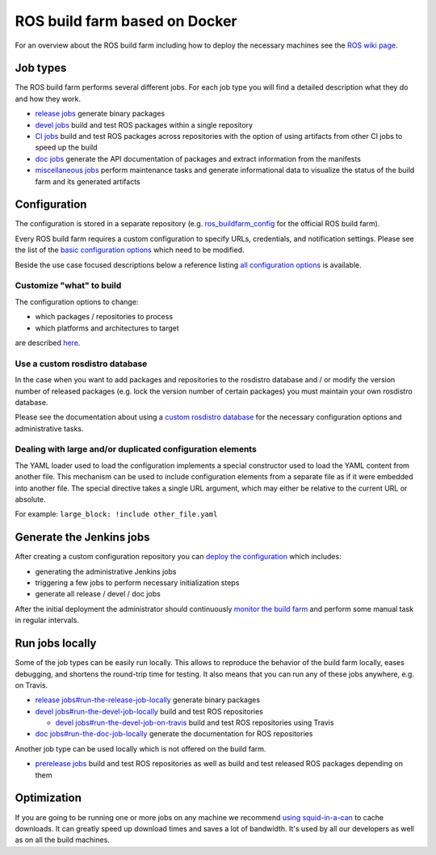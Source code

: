 ROS build farm based on Docker
==============================

For an overview about the ROS build farm including how to deploy the necessary
machines see the `ROS wiki page <http://wiki.ros.org/buildfarm>`_.


Job types
---------

The ROS build farm performs several different jobs.
For each job type you will find a detailed description what they do and how
they work.

* `release jobs <jobs/release_jobs.rst>`_ generate binary packages

* `devel jobs <jobs/devel_jobs.rst>`_ build and test ROS packages within a single repository

* `CI jobs <jobs/ci_jobs.rst>`_ build and test ROS packages across repositories with the option of using artifacts from other CI jobs to speed up the build

* `doc jobs <jobs/doc_jobs.rst>`_ generate the API documentation of packages
  and extract information from the manifests

* `miscellaneous jobs <jobs/miscellaneous_jobs.rst>`_ perform maintenance tasks
  and generate informational data to visualize the status of the build farm and
  its generated artifacts


Configuration
-------------

The configuration is stored in a separate repository (e.g.
`ros_buildfarm_config <https://github.com/ros-infrastructure/ros_buildfarm_config>`_
for the official ROS build farm).

Every ROS build farm requires a custom configuration to specify URLs,
credentials, and notification settings.
Please see the list of the
`basic configuration options <basic_configuration.rst>`_ which need to be
modified.

Beside the use case focused descriptions below a reference listing
`all configuration options <configuration_options.rst>`_ is available.


Customize "what" to build
^^^^^^^^^^^^^^^^^^^^^^^^^

The configuration options to change:

* which packages / repositories to process
* which platforms and architectures to target

are described `here <configure_customized_buildfarm.rst>`_.


Use a custom rosdistro database
^^^^^^^^^^^^^^^^^^^^^^^^^^^^^^^

In the case when you want to add packages and repositories to the rosdistro
database and / or modify the version number of released packages (e.g. lock the
version number of certain packages) you must maintain your own rosdistro
database.

Please see the documentation about using a
`custom rosdistro database <custom_rosdistro.rst>`_ for the necessary
configuration options and administrative tasks.

Dealing with large and/or duplicated configuration elements
^^^^^^^^^^^^^^^^^^^^^^^^^^^^^^^^^^^^^^^^^^^^^^^^^^^^^^^^^^^

The YAML loader used to load the configuration implements a special constructor
used to load the YAML content from another file.
This mechanism can be used to include configuration elements from a separate
file as if it were embedded into another file.
The special directive takes a single URL argument, which may either be relative
to the current URL or absolute.

For example: ``large_block: !include other_file.yaml``


Generate the Jenkins jobs
-------------------------

After creating a custom configuration repository you can
`deploy the configuration <deploy_configuration.rst>`_ which includes:

* generating the administrative Jenkins jobs
* triggering a few jobs to perform necessary initialization steps
* generate all release / devel / doc jobs

After the initial deployment the administrator should continuously
`monitor the build farm <ongoing_operations.rst>`_ and perform some manual task
in regular intervals.


Run jobs locally
----------------

Some of the job types can be easily run locally.
This allows to reproduce the behavior of the build farm locally, eases
debugging, and shortens the round-trip time for testing.
It also means that you can run any of these jobs anywhere, e.g. on Travis.

* `release jobs#run-the-release-job-locally <jobs/release_jobs.rst#run-the-release-job-locally>`_
  generate binary packages

* `devel jobs#run-the-devel-job-locally <jobs/devel_jobs.rst#run-the-devel-job-locally>`_
  build and test ROS repositories

  * `devel jobs#run-the-devel-job-on-travis <jobs/devel_jobs.rst#run-the-devel-job-on-travis>`_
    build and test ROS repositories using Travis

* `doc jobs#run-the-doc-job-locally <jobs/doc_jobs.rst#run-the-doc-job-locally>`_
  generate the documentation for ROS repositories

Another job type can be used locally which is not offered on the build farm.

* `prerelease jobs <jobs/prerelease_jobs.rst>`_ build and test ROS
  repositories as well as build and test released ROS packages depending on them

Optimization
------------

If you are going to be running one or more jobs on any machine we recommend `using squid-in-a-can <https://github.com/jpetazzo/squid-in-a-can>`_ to cache downloads.
It can greatly speed up download times and saves a lot of bandwidth.
It's used by all our developers as well as on all the build machines.
